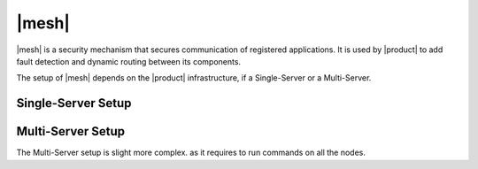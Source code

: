 .. _mesh_install:

|mesh|
------

|mesh| is a security mechanism that secures communication of
registered applications. It is used by |product| to add fault
detection and dynamic routing between its components.

The setup of |mesh| depends on the |product| infrastructure, if
a Single-Server or a Multi-Server.

.. _mesh_single_install:

Single-Server Setup
~~~~~~~~~~~~~~~~~~~

.. card::

   Run setup
   ^^^^^

   The configuration is automatically generated by

   .. code:: bash

      # service-discover setup $(hostname -i) --password=MY_SECURE_PASSWORD
   .. hint:: Replace *MY_SECURE_PASSWORD* with a strong enough
      password.

   This command will:

   * find the hostname IP address (:command:`hostname -i`)

   * set the **cluster credential password** to
     ``MY_SECURE_PASSWORD``. It is used for setups, management, and to
     access the administration GUI. See section :ref:`mesh-gui` for
     more information.

     .. warning:: If this password is lost, it becomes necessary to
        start over the whole setup of |mesh|, therefore make sure to
        store the password in a safe place (like e.g., a password
        manager).

.. _mesh_multi_install:

Multi-Server Setup
~~~~~~~~~~~~~~~~~~

The Multi-Server setup is slight more complex. as it requires to run
commands on all the nodes.

.. card::

   Run setup
   ^^^^^

   The setup is the same as in :ref:`mesh_single_install`, except that
   the command **must be** run on the *Directory-Server* node.

   .. code:: console

      # service-discover setup $(hostname -i) --password=MY_SECURE_PASSWORD

.. card::

   Copy Credentials
   ^^^^^

   The outcome of the previous command is a GPG key that you need to
   copy to **all other nodes**.

   Assuming that you have nodes ``proxy``, ``mta``, ``store``, and
   ``logger`` (see the Multi-Server :ref:`example installation
   scenario <multiserver-installation>`, use the following commands,
   provided you use the correct hostname or IP address of the nodes.

   .. code:: console

      # scp /etc/zextras/service-discover/cluster-credentials.tar.gpg proxy:/etc/zextras/service-discover/cluster-credentials.tar.gpg

      # scp /etc/zextras/service-discover/cluster-credentials.tar.gpg mta:/etc/zextras/service-discover/cluster-credentials.tar.gpg

      # scp /etc/zextras/service-discover/cluster-credentials.tar.gpg store:/etc/zextras/service-discover/cluster-credentials.tar.gpg

      # scp /etc/zextras/service-discover/cluster-credentials.tar.gpg logger:/etc/zextras/service-discover/cluster-credentials.tar.gpg

.. card::

   Complete setup on all nodes
   ^^^^^

   Log in to each nodes and run the command, making sure to use the
   same password used in the first step.

   .. code:: console

      # service-discover setup $(hostname -i) --password=MY_SECURE_PASSWORD
